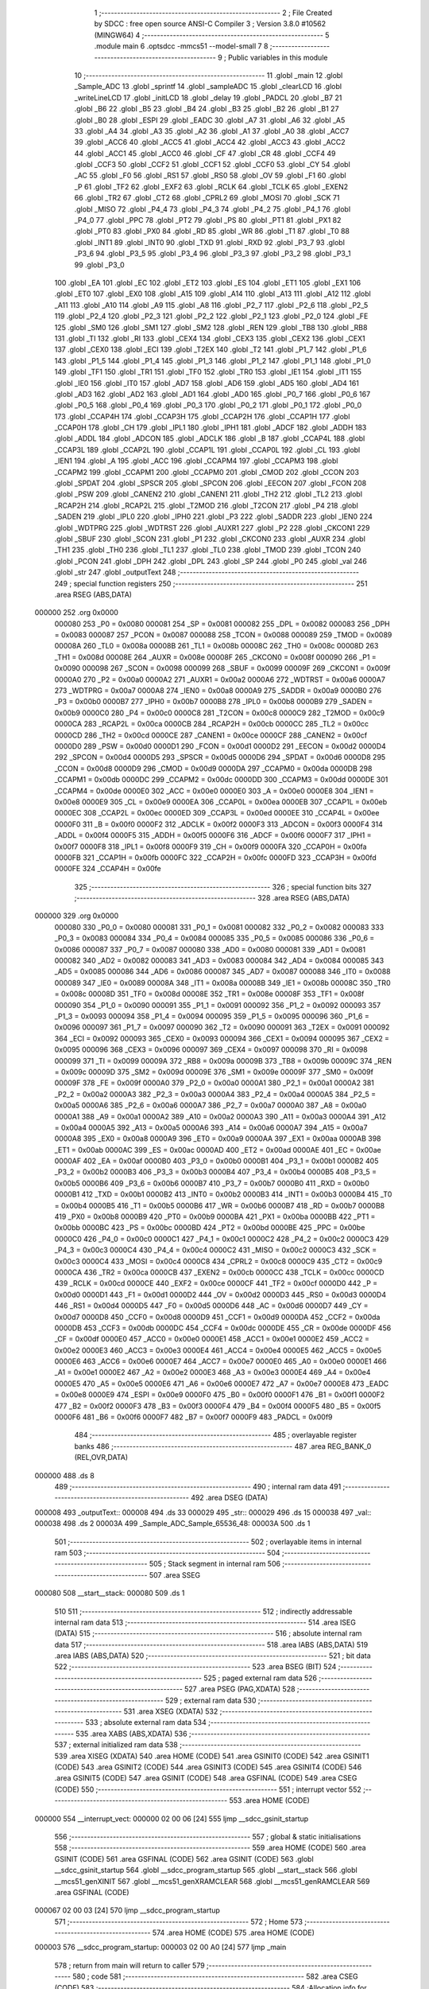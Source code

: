                                       1 ;--------------------------------------------------------
                                      2 ; File Created by SDCC : free open source ANSI-C Compiler
                                      3 ; Version 3.8.0 #10562 (MINGW64)
                                      4 ;--------------------------------------------------------
                                      5 	.module main
                                      6 	.optsdcc -mmcs51 --model-small
                                      7 	
                                      8 ;--------------------------------------------------------
                                      9 ; Public variables in this module
                                     10 ;--------------------------------------------------------
                                     11 	.globl _main
                                     12 	.globl _Sample_ADC
                                     13 	.globl _sprintf
                                     14 	.globl _sampleADC
                                     15 	.globl _clearLCD
                                     16 	.globl _writeLineLCD
                                     17 	.globl _initLCD
                                     18 	.globl _delay
                                     19 	.globl _PADCL
                                     20 	.globl _B7
                                     21 	.globl _B6
                                     22 	.globl _B5
                                     23 	.globl _B4
                                     24 	.globl _B3
                                     25 	.globl _B2
                                     26 	.globl _B1
                                     27 	.globl _B0
                                     28 	.globl _ESPI
                                     29 	.globl _EADC
                                     30 	.globl _A7
                                     31 	.globl _A6
                                     32 	.globl _A5
                                     33 	.globl _A4
                                     34 	.globl _A3
                                     35 	.globl _A2
                                     36 	.globl _A1
                                     37 	.globl _A0
                                     38 	.globl _ACC7
                                     39 	.globl _ACC6
                                     40 	.globl _ACC5
                                     41 	.globl _ACC4
                                     42 	.globl _ACC3
                                     43 	.globl _ACC2
                                     44 	.globl _ACC1
                                     45 	.globl _ACC0
                                     46 	.globl _CF
                                     47 	.globl _CR
                                     48 	.globl _CCF4
                                     49 	.globl _CCF3
                                     50 	.globl _CCF2
                                     51 	.globl _CCF1
                                     52 	.globl _CCF0
                                     53 	.globl _CY
                                     54 	.globl _AC
                                     55 	.globl _F0
                                     56 	.globl _RS1
                                     57 	.globl _RS0
                                     58 	.globl _OV
                                     59 	.globl _F1
                                     60 	.globl _P
                                     61 	.globl _TF2
                                     62 	.globl _EXF2
                                     63 	.globl _RCLK
                                     64 	.globl _TCLK
                                     65 	.globl _EXEN2
                                     66 	.globl _TR2
                                     67 	.globl _CT2
                                     68 	.globl _CPRL2
                                     69 	.globl _MOSI
                                     70 	.globl _SCK
                                     71 	.globl _MISO
                                     72 	.globl _P4_4
                                     73 	.globl _P4_3
                                     74 	.globl _P4_2
                                     75 	.globl _P4_1
                                     76 	.globl _P4_0
                                     77 	.globl _PPC
                                     78 	.globl _PT2
                                     79 	.globl _PS
                                     80 	.globl _PT1
                                     81 	.globl _PX1
                                     82 	.globl _PT0
                                     83 	.globl _PX0
                                     84 	.globl _RD
                                     85 	.globl _WR
                                     86 	.globl _T1
                                     87 	.globl _T0
                                     88 	.globl _INT1
                                     89 	.globl _INT0
                                     90 	.globl _TXD
                                     91 	.globl _RXD
                                     92 	.globl _P3_7
                                     93 	.globl _P3_6
                                     94 	.globl _P3_5
                                     95 	.globl _P3_4
                                     96 	.globl _P3_3
                                     97 	.globl _P3_2
                                     98 	.globl _P3_1
                                     99 	.globl _P3_0
                                    100 	.globl _EA
                                    101 	.globl _EC
                                    102 	.globl _ET2
                                    103 	.globl _ES
                                    104 	.globl _ET1
                                    105 	.globl _EX1
                                    106 	.globl _ET0
                                    107 	.globl _EX0
                                    108 	.globl _A15
                                    109 	.globl _A14
                                    110 	.globl _A13
                                    111 	.globl _A12
                                    112 	.globl _A11
                                    113 	.globl _A10
                                    114 	.globl _A9
                                    115 	.globl _A8
                                    116 	.globl _P2_7
                                    117 	.globl _P2_6
                                    118 	.globl _P2_5
                                    119 	.globl _P2_4
                                    120 	.globl _P2_3
                                    121 	.globl _P2_2
                                    122 	.globl _P2_1
                                    123 	.globl _P2_0
                                    124 	.globl _FE
                                    125 	.globl _SM0
                                    126 	.globl _SM1
                                    127 	.globl _SM2
                                    128 	.globl _REN
                                    129 	.globl _TB8
                                    130 	.globl _RB8
                                    131 	.globl _TI
                                    132 	.globl _RI
                                    133 	.globl _CEX4
                                    134 	.globl _CEX3
                                    135 	.globl _CEX2
                                    136 	.globl _CEX1
                                    137 	.globl _CEX0
                                    138 	.globl _ECI
                                    139 	.globl _T2EX
                                    140 	.globl _T2
                                    141 	.globl _P1_7
                                    142 	.globl _P1_6
                                    143 	.globl _P1_5
                                    144 	.globl _P1_4
                                    145 	.globl _P1_3
                                    146 	.globl _P1_2
                                    147 	.globl _P1_1
                                    148 	.globl _P1_0
                                    149 	.globl _TF1
                                    150 	.globl _TR1
                                    151 	.globl _TF0
                                    152 	.globl _TR0
                                    153 	.globl _IE1
                                    154 	.globl _IT1
                                    155 	.globl _IE0
                                    156 	.globl _IT0
                                    157 	.globl _AD7
                                    158 	.globl _AD6
                                    159 	.globl _AD5
                                    160 	.globl _AD4
                                    161 	.globl _AD3
                                    162 	.globl _AD2
                                    163 	.globl _AD1
                                    164 	.globl _AD0
                                    165 	.globl _P0_7
                                    166 	.globl _P0_6
                                    167 	.globl _P0_5
                                    168 	.globl _P0_4
                                    169 	.globl _P0_3
                                    170 	.globl _P0_2
                                    171 	.globl _P0_1
                                    172 	.globl _P0_0
                                    173 	.globl _CCAP4H
                                    174 	.globl _CCAP3H
                                    175 	.globl _CCAP2H
                                    176 	.globl _CCAP1H
                                    177 	.globl _CCAP0H
                                    178 	.globl _CH
                                    179 	.globl _IPL1
                                    180 	.globl _IPH1
                                    181 	.globl _ADCF
                                    182 	.globl _ADDH
                                    183 	.globl _ADDL
                                    184 	.globl _ADCON
                                    185 	.globl _ADCLK
                                    186 	.globl _B
                                    187 	.globl _CCAP4L
                                    188 	.globl _CCAP3L
                                    189 	.globl _CCAP2L
                                    190 	.globl _CCAP1L
                                    191 	.globl _CCAP0L
                                    192 	.globl _CL
                                    193 	.globl _IEN1
                                    194 	.globl _A
                                    195 	.globl _ACC
                                    196 	.globl _CCAPM4
                                    197 	.globl _CCAPM3
                                    198 	.globl _CCAPM2
                                    199 	.globl _CCAPM1
                                    200 	.globl _CCAPM0
                                    201 	.globl _CMOD
                                    202 	.globl _CCON
                                    203 	.globl _SPDAT
                                    204 	.globl _SPSCR
                                    205 	.globl _SPCON
                                    206 	.globl _EECON
                                    207 	.globl _FCON
                                    208 	.globl _PSW
                                    209 	.globl _CANEN2
                                    210 	.globl _CANEN1
                                    211 	.globl _TH2
                                    212 	.globl _TL2
                                    213 	.globl _RCAP2H
                                    214 	.globl _RCAP2L
                                    215 	.globl _T2MOD
                                    216 	.globl _T2CON
                                    217 	.globl _P4
                                    218 	.globl _SADEN
                                    219 	.globl _IPL0
                                    220 	.globl _IPH0
                                    221 	.globl _P3
                                    222 	.globl _SADDR
                                    223 	.globl _IEN0
                                    224 	.globl _WDTPRG
                                    225 	.globl _WDTRST
                                    226 	.globl _AUXR1
                                    227 	.globl _P2
                                    228 	.globl _CKCON1
                                    229 	.globl _SBUF
                                    230 	.globl _SCON
                                    231 	.globl _P1
                                    232 	.globl _CKCON0
                                    233 	.globl _AUXR
                                    234 	.globl _TH1
                                    235 	.globl _TH0
                                    236 	.globl _TL1
                                    237 	.globl _TL0
                                    238 	.globl _TMOD
                                    239 	.globl _TCON
                                    240 	.globl _PCON
                                    241 	.globl _DPH
                                    242 	.globl _DPL
                                    243 	.globl _SP
                                    244 	.globl _P0
                                    245 	.globl _val
                                    246 	.globl _str
                                    247 	.globl _outputText
                                    248 ;--------------------------------------------------------
                                    249 ; special function registers
                                    250 ;--------------------------------------------------------
                                    251 	.area RSEG    (ABS,DATA)
      000000                        252 	.org 0x0000
                           000080   253 _P0	=	0x0080
                           000081   254 _SP	=	0x0081
                           000082   255 _DPL	=	0x0082
                           000083   256 _DPH	=	0x0083
                           000087   257 _PCON	=	0x0087
                           000088   258 _TCON	=	0x0088
                           000089   259 _TMOD	=	0x0089
                           00008A   260 _TL0	=	0x008a
                           00008B   261 _TL1	=	0x008b
                           00008C   262 _TH0	=	0x008c
                           00008D   263 _TH1	=	0x008d
                           00008E   264 _AUXR	=	0x008e
                           00008F   265 _CKCON0	=	0x008f
                           000090   266 _P1	=	0x0090
                           000098   267 _SCON	=	0x0098
                           000099   268 _SBUF	=	0x0099
                           00009F   269 _CKCON1	=	0x009f
                           0000A0   270 _P2	=	0x00a0
                           0000A2   271 _AUXR1	=	0x00a2
                           0000A6   272 _WDTRST	=	0x00a6
                           0000A7   273 _WDTPRG	=	0x00a7
                           0000A8   274 _IEN0	=	0x00a8
                           0000A9   275 _SADDR	=	0x00a9
                           0000B0   276 _P3	=	0x00b0
                           0000B7   277 _IPH0	=	0x00b7
                           0000B8   278 _IPL0	=	0x00b8
                           0000B9   279 _SADEN	=	0x00b9
                           0000C0   280 _P4	=	0x00c0
                           0000C8   281 _T2CON	=	0x00c8
                           0000C9   282 _T2MOD	=	0x00c9
                           0000CA   283 _RCAP2L	=	0x00ca
                           0000CB   284 _RCAP2H	=	0x00cb
                           0000CC   285 _TL2	=	0x00cc
                           0000CD   286 _TH2	=	0x00cd
                           0000CE   287 _CANEN1	=	0x00ce
                           0000CF   288 _CANEN2	=	0x00cf
                           0000D0   289 _PSW	=	0x00d0
                           0000D1   290 _FCON	=	0x00d1
                           0000D2   291 _EECON	=	0x00d2
                           0000D4   292 _SPCON	=	0x00d4
                           0000D5   293 _SPSCR	=	0x00d5
                           0000D6   294 _SPDAT	=	0x00d6
                           0000D8   295 _CCON	=	0x00d8
                           0000D9   296 _CMOD	=	0x00d9
                           0000DA   297 _CCAPM0	=	0x00da
                           0000DB   298 _CCAPM1	=	0x00db
                           0000DC   299 _CCAPM2	=	0x00dc
                           0000DD   300 _CCAPM3	=	0x00dd
                           0000DE   301 _CCAPM4	=	0x00de
                           0000E0   302 _ACC	=	0x00e0
                           0000E0   303 _A	=	0x00e0
                           0000E8   304 _IEN1	=	0x00e8
                           0000E9   305 _CL	=	0x00e9
                           0000EA   306 _CCAP0L	=	0x00ea
                           0000EB   307 _CCAP1L	=	0x00eb
                           0000EC   308 _CCAP2L	=	0x00ec
                           0000ED   309 _CCAP3L	=	0x00ed
                           0000EE   310 _CCAP4L	=	0x00ee
                           0000F0   311 _B	=	0x00f0
                           0000F2   312 _ADCLK	=	0x00f2
                           0000F3   313 _ADCON	=	0x00f3
                           0000F4   314 _ADDL	=	0x00f4
                           0000F5   315 _ADDH	=	0x00f5
                           0000F6   316 _ADCF	=	0x00f6
                           0000F7   317 _IPH1	=	0x00f7
                           0000F8   318 _IPL1	=	0x00f8
                           0000F9   319 _CH	=	0x00f9
                           0000FA   320 _CCAP0H	=	0x00fa
                           0000FB   321 _CCAP1H	=	0x00fb
                           0000FC   322 _CCAP2H	=	0x00fc
                           0000FD   323 _CCAP3H	=	0x00fd
                           0000FE   324 _CCAP4H	=	0x00fe
                                    325 ;--------------------------------------------------------
                                    326 ; special function bits
                                    327 ;--------------------------------------------------------
                                    328 	.area RSEG    (ABS,DATA)
      000000                        329 	.org 0x0000
                           000080   330 _P0_0	=	0x0080
                           000081   331 _P0_1	=	0x0081
                           000082   332 _P0_2	=	0x0082
                           000083   333 _P0_3	=	0x0083
                           000084   334 _P0_4	=	0x0084
                           000085   335 _P0_5	=	0x0085
                           000086   336 _P0_6	=	0x0086
                           000087   337 _P0_7	=	0x0087
                           000080   338 _AD0	=	0x0080
                           000081   339 _AD1	=	0x0081
                           000082   340 _AD2	=	0x0082
                           000083   341 _AD3	=	0x0083
                           000084   342 _AD4	=	0x0084
                           000085   343 _AD5	=	0x0085
                           000086   344 _AD6	=	0x0086
                           000087   345 _AD7	=	0x0087
                           000088   346 _IT0	=	0x0088
                           000089   347 _IE0	=	0x0089
                           00008A   348 _IT1	=	0x008a
                           00008B   349 _IE1	=	0x008b
                           00008C   350 _TR0	=	0x008c
                           00008D   351 _TF0	=	0x008d
                           00008E   352 _TR1	=	0x008e
                           00008F   353 _TF1	=	0x008f
                           000090   354 _P1_0	=	0x0090
                           000091   355 _P1_1	=	0x0091
                           000092   356 _P1_2	=	0x0092
                           000093   357 _P1_3	=	0x0093
                           000094   358 _P1_4	=	0x0094
                           000095   359 _P1_5	=	0x0095
                           000096   360 _P1_6	=	0x0096
                           000097   361 _P1_7	=	0x0097
                           000090   362 _T2	=	0x0090
                           000091   363 _T2EX	=	0x0091
                           000092   364 _ECI	=	0x0092
                           000093   365 _CEX0	=	0x0093
                           000094   366 _CEX1	=	0x0094
                           000095   367 _CEX2	=	0x0095
                           000096   368 _CEX3	=	0x0096
                           000097   369 _CEX4	=	0x0097
                           000098   370 _RI	=	0x0098
                           000099   371 _TI	=	0x0099
                           00009A   372 _RB8	=	0x009a
                           00009B   373 _TB8	=	0x009b
                           00009C   374 _REN	=	0x009c
                           00009D   375 _SM2	=	0x009d
                           00009E   376 _SM1	=	0x009e
                           00009F   377 _SM0	=	0x009f
                           00009F   378 _FE	=	0x009f
                           0000A0   379 _P2_0	=	0x00a0
                           0000A1   380 _P2_1	=	0x00a1
                           0000A2   381 _P2_2	=	0x00a2
                           0000A3   382 _P2_3	=	0x00a3
                           0000A4   383 _P2_4	=	0x00a4
                           0000A5   384 _P2_5	=	0x00a5
                           0000A6   385 _P2_6	=	0x00a6
                           0000A7   386 _P2_7	=	0x00a7
                           0000A0   387 _A8	=	0x00a0
                           0000A1   388 _A9	=	0x00a1
                           0000A2   389 _A10	=	0x00a2
                           0000A3   390 _A11	=	0x00a3
                           0000A4   391 _A12	=	0x00a4
                           0000A5   392 _A13	=	0x00a5
                           0000A6   393 _A14	=	0x00a6
                           0000A7   394 _A15	=	0x00a7
                           0000A8   395 _EX0	=	0x00a8
                           0000A9   396 _ET0	=	0x00a9
                           0000AA   397 _EX1	=	0x00aa
                           0000AB   398 _ET1	=	0x00ab
                           0000AC   399 _ES	=	0x00ac
                           0000AD   400 _ET2	=	0x00ad
                           0000AE   401 _EC	=	0x00ae
                           0000AF   402 _EA	=	0x00af
                           0000B0   403 _P3_0	=	0x00b0
                           0000B1   404 _P3_1	=	0x00b1
                           0000B2   405 _P3_2	=	0x00b2
                           0000B3   406 _P3_3	=	0x00b3
                           0000B4   407 _P3_4	=	0x00b4
                           0000B5   408 _P3_5	=	0x00b5
                           0000B6   409 _P3_6	=	0x00b6
                           0000B7   410 _P3_7	=	0x00b7
                           0000B0   411 _RXD	=	0x00b0
                           0000B1   412 _TXD	=	0x00b1
                           0000B2   413 _INT0	=	0x00b2
                           0000B3   414 _INT1	=	0x00b3
                           0000B4   415 _T0	=	0x00b4
                           0000B5   416 _T1	=	0x00b5
                           0000B6   417 _WR	=	0x00b6
                           0000B7   418 _RD	=	0x00b7
                           0000B8   419 _PX0	=	0x00b8
                           0000B9   420 _PT0	=	0x00b9
                           0000BA   421 _PX1	=	0x00ba
                           0000BB   422 _PT1	=	0x00bb
                           0000BC   423 _PS	=	0x00bc
                           0000BD   424 _PT2	=	0x00bd
                           0000BE   425 _PPC	=	0x00be
                           0000C0   426 _P4_0	=	0x00c0
                           0000C1   427 _P4_1	=	0x00c1
                           0000C2   428 _P4_2	=	0x00c2
                           0000C3   429 _P4_3	=	0x00c3
                           0000C4   430 _P4_4	=	0x00c4
                           0000C2   431 _MISO	=	0x00c2
                           0000C3   432 _SCK	=	0x00c3
                           0000C4   433 _MOSI	=	0x00c4
                           0000C8   434 _CPRL2	=	0x00c8
                           0000C9   435 _CT2	=	0x00c9
                           0000CA   436 _TR2	=	0x00ca
                           0000CB   437 _EXEN2	=	0x00cb
                           0000CC   438 _TCLK	=	0x00cc
                           0000CD   439 _RCLK	=	0x00cd
                           0000CE   440 _EXF2	=	0x00ce
                           0000CF   441 _TF2	=	0x00cf
                           0000D0   442 _P	=	0x00d0
                           0000D1   443 _F1	=	0x00d1
                           0000D2   444 _OV	=	0x00d2
                           0000D3   445 _RS0	=	0x00d3
                           0000D4   446 _RS1	=	0x00d4
                           0000D5   447 _F0	=	0x00d5
                           0000D6   448 _AC	=	0x00d6
                           0000D7   449 _CY	=	0x00d7
                           0000D8   450 _CCF0	=	0x00d8
                           0000D9   451 _CCF1	=	0x00d9
                           0000DA   452 _CCF2	=	0x00da
                           0000DB   453 _CCF3	=	0x00db
                           0000DC   454 _CCF4	=	0x00dc
                           0000DE   455 _CR	=	0x00de
                           0000DF   456 _CF	=	0x00df
                           0000E0   457 _ACC0	=	0x00e0
                           0000E1   458 _ACC1	=	0x00e1
                           0000E2   459 _ACC2	=	0x00e2
                           0000E3   460 _ACC3	=	0x00e3
                           0000E4   461 _ACC4	=	0x00e4
                           0000E5   462 _ACC5	=	0x00e5
                           0000E6   463 _ACC6	=	0x00e6
                           0000E7   464 _ACC7	=	0x00e7
                           0000E0   465 _A0	=	0x00e0
                           0000E1   466 _A1	=	0x00e1
                           0000E2   467 _A2	=	0x00e2
                           0000E3   468 _A3	=	0x00e3
                           0000E4   469 _A4	=	0x00e4
                           0000E5   470 _A5	=	0x00e5
                           0000E6   471 _A6	=	0x00e6
                           0000E7   472 _A7	=	0x00e7
                           0000E8   473 _EADC	=	0x00e8
                           0000E9   474 _ESPI	=	0x00e9
                           0000F0   475 _B0	=	0x00f0
                           0000F1   476 _B1	=	0x00f1
                           0000F2   477 _B2	=	0x00f2
                           0000F3   478 _B3	=	0x00f3
                           0000F4   479 _B4	=	0x00f4
                           0000F5   480 _B5	=	0x00f5
                           0000F6   481 _B6	=	0x00f6
                           0000F7   482 _B7	=	0x00f7
                           0000F9   483 _PADCL	=	0x00f9
                                    484 ;--------------------------------------------------------
                                    485 ; overlayable register banks
                                    486 ;--------------------------------------------------------
                                    487 	.area REG_BANK_0	(REL,OVR,DATA)
      000000                        488 	.ds 8
                                    489 ;--------------------------------------------------------
                                    490 ; internal ram data
                                    491 ;--------------------------------------------------------
                                    492 	.area DSEG    (DATA)
      000008                        493 _outputText::
      000008                        494 	.ds 33
      000029                        495 _str::
      000029                        496 	.ds 15
      000038                        497 _val::
      000038                        498 	.ds 2
      00003A                        499 _Sample_ADC_Sample_65536_48:
      00003A                        500 	.ds 1
                                    501 ;--------------------------------------------------------
                                    502 ; overlayable items in internal ram 
                                    503 ;--------------------------------------------------------
                                    504 ;--------------------------------------------------------
                                    505 ; Stack segment in internal ram 
                                    506 ;--------------------------------------------------------
                                    507 	.area	SSEG
      000080                        508 __start__stack:
      000080                        509 	.ds	1
                                    510 
                                    511 ;--------------------------------------------------------
                                    512 ; indirectly addressable internal ram data
                                    513 ;--------------------------------------------------------
                                    514 	.area ISEG    (DATA)
                                    515 ;--------------------------------------------------------
                                    516 ; absolute internal ram data
                                    517 ;--------------------------------------------------------
                                    518 	.area IABS    (ABS,DATA)
                                    519 	.area IABS    (ABS,DATA)
                                    520 ;--------------------------------------------------------
                                    521 ; bit data
                                    522 ;--------------------------------------------------------
                                    523 	.area BSEG    (BIT)
                                    524 ;--------------------------------------------------------
                                    525 ; paged external ram data
                                    526 ;--------------------------------------------------------
                                    527 	.area PSEG    (PAG,XDATA)
                                    528 ;--------------------------------------------------------
                                    529 ; external ram data
                                    530 ;--------------------------------------------------------
                                    531 	.area XSEG    (XDATA)
                                    532 ;--------------------------------------------------------
                                    533 ; absolute external ram data
                                    534 ;--------------------------------------------------------
                                    535 	.area XABS    (ABS,XDATA)
                                    536 ;--------------------------------------------------------
                                    537 ; external initialized ram data
                                    538 ;--------------------------------------------------------
                                    539 	.area XISEG   (XDATA)
                                    540 	.area HOME    (CODE)
                                    541 	.area GSINIT0 (CODE)
                                    542 	.area GSINIT1 (CODE)
                                    543 	.area GSINIT2 (CODE)
                                    544 	.area GSINIT3 (CODE)
                                    545 	.area GSINIT4 (CODE)
                                    546 	.area GSINIT5 (CODE)
                                    547 	.area GSINIT  (CODE)
                                    548 	.area GSFINAL (CODE)
                                    549 	.area CSEG    (CODE)
                                    550 ;--------------------------------------------------------
                                    551 ; interrupt vector 
                                    552 ;--------------------------------------------------------
                                    553 	.area HOME    (CODE)
      000000                        554 __interrupt_vect:
      000000 02 00 06         [24]  555 	ljmp	__sdcc_gsinit_startup
                                    556 ;--------------------------------------------------------
                                    557 ; global & static initialisations
                                    558 ;--------------------------------------------------------
                                    559 	.area HOME    (CODE)
                                    560 	.area GSINIT  (CODE)
                                    561 	.area GSFINAL (CODE)
                                    562 	.area GSINIT  (CODE)
                                    563 	.globl __sdcc_gsinit_startup
                                    564 	.globl __sdcc_program_startup
                                    565 	.globl __start__stack
                                    566 	.globl __mcs51_genXINIT
                                    567 	.globl __mcs51_genXRAMCLEAR
                                    568 	.globl __mcs51_genRAMCLEAR
                                    569 	.area GSFINAL (CODE)
      000067 02 00 03         [24]  570 	ljmp	__sdcc_program_startup
                                    571 ;--------------------------------------------------------
                                    572 ; Home
                                    573 ;--------------------------------------------------------
                                    574 	.area HOME    (CODE)
                                    575 	.area HOME    (CODE)
      000003                        576 __sdcc_program_startup:
      000003 02 00 A0         [24]  577 	ljmp	_main
                                    578 ;	return from main will return to caller
                                    579 ;--------------------------------------------------------
                                    580 ; code
                                    581 ;--------------------------------------------------------
                                    582 	.area CSEG    (CODE)
                                    583 ;------------------------------------------------------------
                                    584 ;Allocation info for local variables in function 'Sample_ADC'
                                    585 ;------------------------------------------------------------
                                    586 ;Sample                    Allocated with name '_Sample_ADC_Sample_65536_48'
                                    587 ;------------------------------------------------------------
                                    588 ;	main.c:16: unsigned char Sample_ADC()
                                    589 ;	-----------------------------------------
                                    590 ;	 function Sample_ADC
                                    591 ;	-----------------------------------------
      00006A                        592 _Sample_ADC:
                           000007   593 	ar7 = 0x07
                           000006   594 	ar6 = 0x06
                           000005   595 	ar5 = 0x05
                           000004   596 	ar4 = 0x04
                           000003   597 	ar3 = 0x03
                           000002   598 	ar2 = 0x02
                           000001   599 	ar1 = 0x01
                           000000   600 	ar0 = 0x00
                                    601 ;	main.c:19: ADCF = 0x01;
      00006A 75 F6 01         [24]  602 	mov	_ADCF,#0x01
                                    603 ;	main.c:20: ADCON = 0x20;//enable the adc
      00006D 75 F3 20         [24]  604 	mov	_ADCON,#0x20
                                    605 ;	main.c:21: ADCON &= 0xF8;
      000070 53 F3 F8         [24]  606 	anl	_ADCON,#0xf8
                                    607 ;	main.c:22: ADCON |= 0x00;
      000073 AE F3            [24]  608 	mov	r6,_ADCON
      000075 8E F3            [24]  609 	mov	_ADCON,r6
                                    610 ;	main.c:23: ADCON |= 0x08;
      000077 AE F3            [24]  611 	mov	r6,_ADCON
      000079 7F 00            [12]  612 	mov	r7,#0x00
      00007B 43 06 08         [24]  613 	orl	ar6,#0x08
      00007E 8E F3            [24]  614 	mov	_ADCON,r6
                                    615 ;	main.c:25: while ((ADCON & 0x10) != 0x10)
      000080                        616 00101$:
      000080 AE F3            [24]  617 	mov	r6,_ADCON
      000082 53 06 10         [24]  618 	anl	ar6,#0x10
      000085 7F 00            [12]  619 	mov	r7,#0x00
      000087 BE 10 F6         [24]  620 	cjne	r6,#0x10,00101$
      00008A BF 00 F3         [24]  621 	cjne	r7,#0x00,00101$
                                    622 ;	main.c:27: ADCON &= 0xEF;
      00008D 53 F3 EF         [24]  623 	anl	_ADCON,#0xef
                                    624 ;	main.c:28: Sample = (ADDH<<2)+(ADDL);
      000090 E5 F5            [12]  625 	mov	a,_ADDH
      000092 25 E0            [12]  626 	add	a,acc
      000094 25 E0            [12]  627 	add	a,acc
      000096 FF               [12]  628 	mov	r7,a
      000097 E5 F4            [12]  629 	mov	a,_ADDL
      000099 2F               [12]  630 	add	a,r7
      00009A F5 3A            [12]  631 	mov	_Sample_ADC_Sample_65536_48,a
                                    632 ;	main.c:29: return Sample;
      00009C 85 3A 82         [24]  633 	mov	dpl,_Sample_ADC_Sample_65536_48
                                    634 ;	main.c:30: }
      00009F 22               [24]  635 	ret
                                    636 ;------------------------------------------------------------
                                    637 ;Allocation info for local variables in function 'main'
                                    638 ;------------------------------------------------------------
                                    639 ;	main.c:32: void main(void)
                                    640 ;	-----------------------------------------
                                    641 ;	 function main
                                    642 ;	-----------------------------------------
      0000A0                        643 _main:
                                    644 ;	main.c:35: initLCD();
      0000A0 12 01 F7         [24]  645 	lcall	_initLCD
                                    646 ;	main.c:37: while (1) 
      0000A3                        647 00102$:
                                    648 ;	main.c:39: clearLCD();
      0000A3 12 03 04         [24]  649 	lcall	_clearLCD
                                    650 ;	main.c:41: val = sampleADC();
      0000A6 12 03 C0         [24]  651 	lcall	_sampleADC
      0000A9 85 82 38         [24]  652 	mov	_val,dpl
      0000AC 85 83 39         [24]  653 	mov	(_val + 1),dph
                                    654 ;	main.c:42: sprintf(outputText,"V = %i", val);
      0000AF C0 38            [24]  655 	push	_val
      0000B1 C0 39            [24]  656 	push	(_val + 1)
      0000B3 74 6E            [12]  657 	mov	a,#___str_0
      0000B5 C0 E0            [24]  658 	push	acc
      0000B7 74 0D            [12]  659 	mov	a,#(___str_0 >> 8)
      0000B9 C0 E0            [24]  660 	push	acc
      0000BB 74 80            [12]  661 	mov	a,#0x80
      0000BD C0 E0            [24]  662 	push	acc
      0000BF 74 08            [12]  663 	mov	a,#_outputText
      0000C1 C0 E0            [24]  664 	push	acc
      0000C3 74 00            [12]  665 	mov	a,#(_outputText >> 8)
      0000C5 C0 E0            [24]  666 	push	acc
      0000C7 74 40            [12]  667 	mov	a,#0x40
      0000C9 C0 E0            [24]  668 	push	acc
      0000CB 12 01 92         [24]  669 	lcall	_sprintf
      0000CE E5 81            [12]  670 	mov	a,sp
      0000D0 24 F8            [12]  671 	add	a,#0xf8
      0000D2 F5 81            [12]  672 	mov	sp,a
                                    673 ;	main.c:43: writeLineLCD(outputText);
      0000D4 90 00 08         [24]  674 	mov	dptr,#_outputText
      0000D7 75 F0 40         [24]  675 	mov	b,#0x40
      0000DA 12 02 CC         [24]  676 	lcall	_writeLineLCD
                                    677 ;	main.c:44: delay(30000);
      0000DD 90 75 30         [24]  678 	mov	dptr,#0x7530
      0000E0 12 01 E0         [24]  679 	lcall	_delay
                                    680 ;	main.c:46: }
      0000E3 80 BE            [24]  681 	sjmp	00102$
                                    682 	.area CSEG    (CODE)
                                    683 	.area CONST   (CODE)
      000D6E                        684 ___str_0:
      000D6E 56 20 3D 20 25 69      685 	.ascii "V = %i"
      000D74 00                     686 	.db 0x00
                                    687 	.area XINIT   (CODE)
                                    688 	.area CABS    (ABS,CODE)
